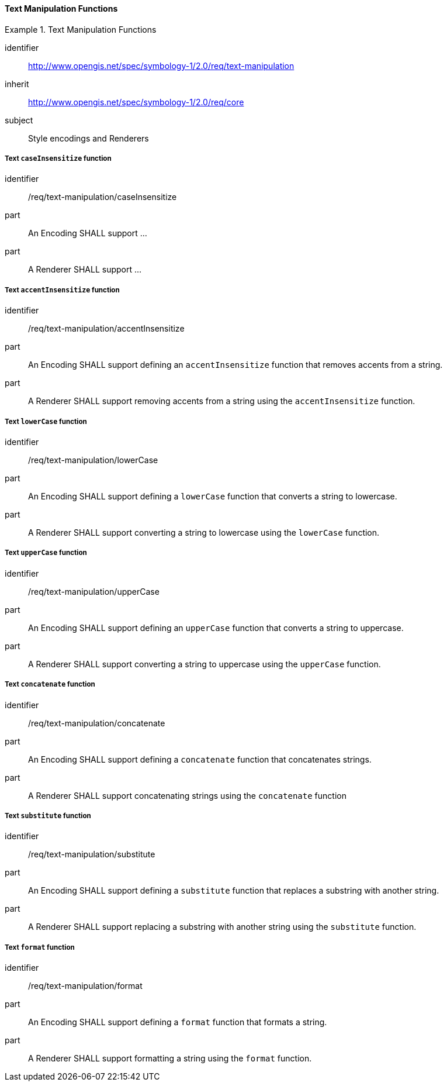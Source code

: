 // NOTE: Including an extra heading level for conformance class alone in their section
==== Text Manipulation Functions

[[rc_table-text-manipulation]]

[requirements_class]
.Text Manipulation Functions
====
[%metadata]
identifier:: http://www.opengis.net/spec/symbology-1/2.0/req/text-manipulation
inherit:: http://www.opengis.net/spec/symbology-1/2.0/req/core
subject:: Style encodings and Renderers
====

[[req-text-manipulation-caseInsensitize]]
===== Text `caseInsensitize` function

[requirement]
====
[%metadata]
identifier:: /req/text-manipulation/caseInsensitize
part:: An Encoding SHALL support ...
part:: A Renderer SHALL support ...
====

[[req-text-manipulation-accentInsensitize]]
===== Text `accentInsensitize` function

[requirement]
====
[%metadata]
identifier:: /req/text-manipulation/accentInsensitize
part:: An Encoding SHALL support defining an `accentInsensitize` function that removes accents from a string.
part:: A Renderer SHALL support removing accents from a string using the `accentInsensitize` function.
====

[[req-text-manipulation-lowerCase]]
===== Text `lowerCase` function

[requirement]
====
[%metadata]
identifier:: /req/text-manipulation/lowerCase
part:: An Encoding SHALL support defining a `lowerCase` function that converts a string to lowercase.
part:: A Renderer SHALL support converting a string to lowercase using the `lowerCase` function.
====

[[req-text-manipulation-upperCase]]
===== Text `upperCase` function

[requirement]
====
[%metadata]
identifier:: /req/text-manipulation/upperCase
part:: An Encoding SHALL support defining an `upperCase` function that converts a string to uppercase.
part:: A Renderer SHALL support converting a string to uppercase using the `upperCase` function.
====

[[req-text-manipulation-concatenate]]
===== Text `concatenate` function

[requirement]
====
[%metadata]
identifier:: /req/text-manipulation/concatenate
part:: An Encoding SHALL support defining a `concatenate` function that concatenates strings.
part:: A Renderer SHALL support concatenating strings using the `concatenate` function
====

[[req-text-manipulation-substitute]]
===== Text `substitute` function

[requirement]
====
[%metadata]
identifier:: /req/text-manipulation/substitute
part:: An Encoding SHALL support defining a `substitute` function that replaces a substring with another string.
part:: A Renderer SHALL support replacing a substring with another string using the `substitute` function.
====

[[req-text-manipulation-format]]
===== Text `format` function

[requirement]
====
[%metadata]
identifier:: /req/text-manipulation/format
part:: An Encoding SHALL support defining a `format` function that formats a string.
part:: A Renderer SHALL support formatting a string using the `format` function.
====



